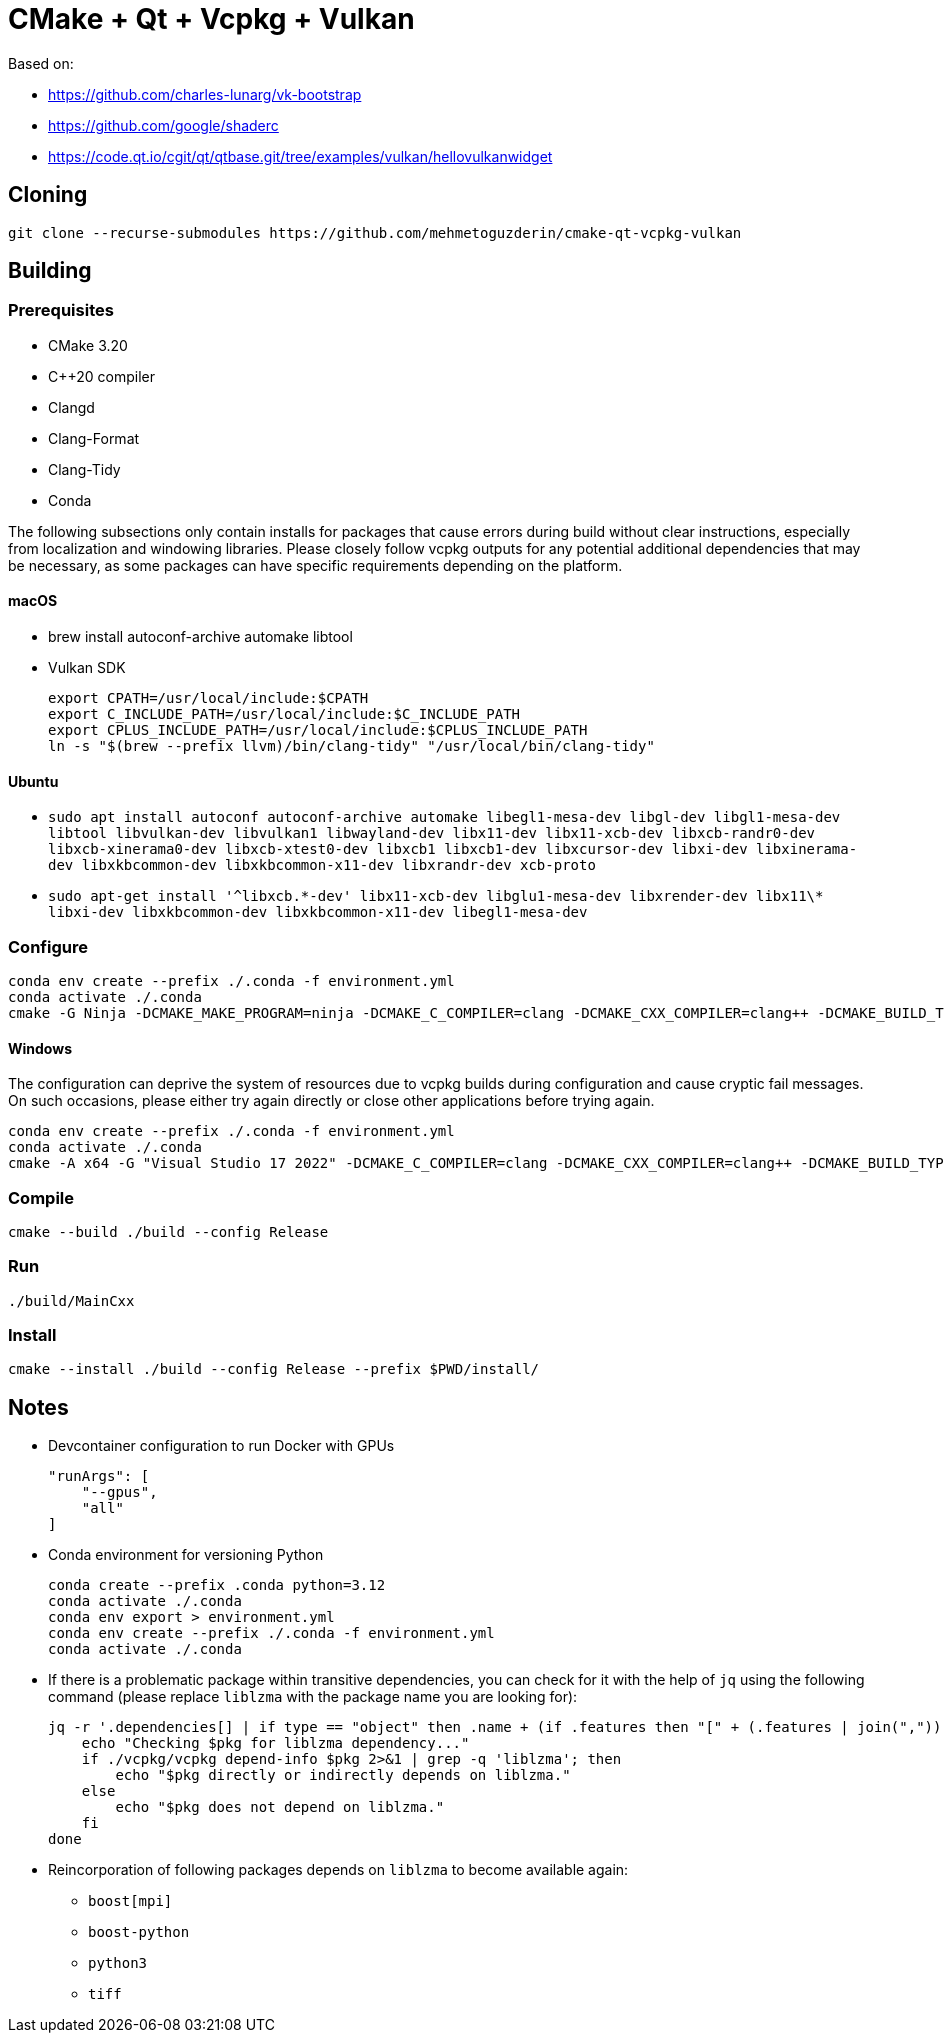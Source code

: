 = CMake + Qt + Vcpkg + Vulkan

Based on:

* https://github.com/charles-lunarg/vk-bootstrap
* https://github.com/google/shaderc
* https://code.qt.io/cgit/qt/qtbase.git/tree/examples/vulkan/hellovulkanwidget

== Cloning

....
git clone --recurse-submodules https://github.com/mehmetoguzderin/cmake-qt-vcpkg-vulkan
....

== Building

=== Prerequisites

* CMake 3.20
* C++20 compiler
* Clangd
* Clang-Format
* Clang-Tidy
* Conda

The following subsections only contain installs for packages that cause errors during build without clear instructions, especially from localization and windowing libraries. Please closely follow vcpkg outputs for any potential additional dependencies that may be necessary, as some packages can have specific requirements depending on the platform.

==== macOS

* brew install autoconf-archive automake libtool
* Vulkan SDK
+
....
export CPATH=/usr/local/include:$CPATH
export C_INCLUDE_PATH=/usr/local/include:$C_INCLUDE_PATH
export CPLUS_INCLUDE_PATH=/usr/local/include:$CPLUS_INCLUDE_PATH
ln -s "$(brew --prefix llvm)/bin/clang-tidy" "/usr/local/bin/clang-tidy"
....

==== Ubuntu

* `sudo apt install autoconf autoconf-archive automake libegl1-mesa-dev libgl-dev libgl1-mesa-dev libtool libvulkan-dev libvulkan1 libwayland-dev libx11-dev libx11-xcb-dev libxcb-randr0-dev libxcb-xinerama0-dev libxcb-xtest0-dev libxcb1 libxcb1-dev libxcursor-dev libxi-dev libxinerama-dev libxkbcommon-dev libxkbcommon-x11-dev libxrandr-dev xcb-proto`
* `sudo apt-get install '^libxcb.\*-dev' libx11-xcb-dev libglu1-mesa-dev libxrender-dev libx11\* libxi-dev libxkbcommon-dev libxkbcommon-x11-dev libegl1-mesa-dev`

=== Configure

....
conda env create --prefix ./.conda -f environment.yml
conda activate ./.conda
cmake -G Ninja -DCMAKE_MAKE_PROGRAM=ninja -DCMAKE_C_COMPILER=clang -DCMAKE_CXX_COMPILER=clang++ -DCMAKE_BUILD_TYPE=Release -S ./ -B ./build
....

==== Windows

The configuration can deprive the system of resources due to vcpkg builds during configuration and cause cryptic fail messages. On such occasions, please either try again directly or close other applications before trying again.

....
conda env create --prefix ./.conda -f environment.yml
conda activate ./.conda
cmake -A x64 -G "Visual Studio 17 2022" -DCMAKE_C_COMPILER=clang -DCMAKE_CXX_COMPILER=clang++ -DCMAKE_BUILD_TYPE=Release -DVCPKG_TARGET_TRIPLET=x64-windows -S ./ -B ./build
....

=== Compile

....
cmake --build ./build --config Release
....

=== Run

....
./build/MainCxx
....

=== Install

....
cmake --install ./build --config Release --prefix $PWD/install/
....

== Notes

* Devcontainer configuration to run Docker with GPUs
+
....
"runArgs": [
    "--gpus",
    "all"
]
....
* Conda environment for versioning Python
+
....
conda create --prefix .conda python=3.12
conda activate ./.conda
conda env export > environment.yml
conda env create --prefix ./.conda -f environment.yml
conda activate ./.conda
....
* If there is a problematic package within transitive dependencies, you can check for it with the help of `jq` using the following command (please replace `liblzma` with the package name you are looking for):
+
....
jq -r '.dependencies[] | if type == "object" then .name + (if .features then "[" + (.features | join(",")) + "]" else "" end) else . end' vcpkg.jsonc | while read pkg; do
    echo "Checking $pkg for liblzma dependency..."
    if ./vcpkg/vcpkg depend-info $pkg 2>&1 | grep -q 'liblzma'; then
        echo "$pkg directly or indirectly depends on liblzma."
    else
        echo "$pkg does not depend on liblzma."
    fi
done
....
* Reincorporation of following packages depends on `liblzma` to become available again:
** `+boost[mpi]+`
** `+boost-python+`
** `+python3+`
** `+tiff+`

